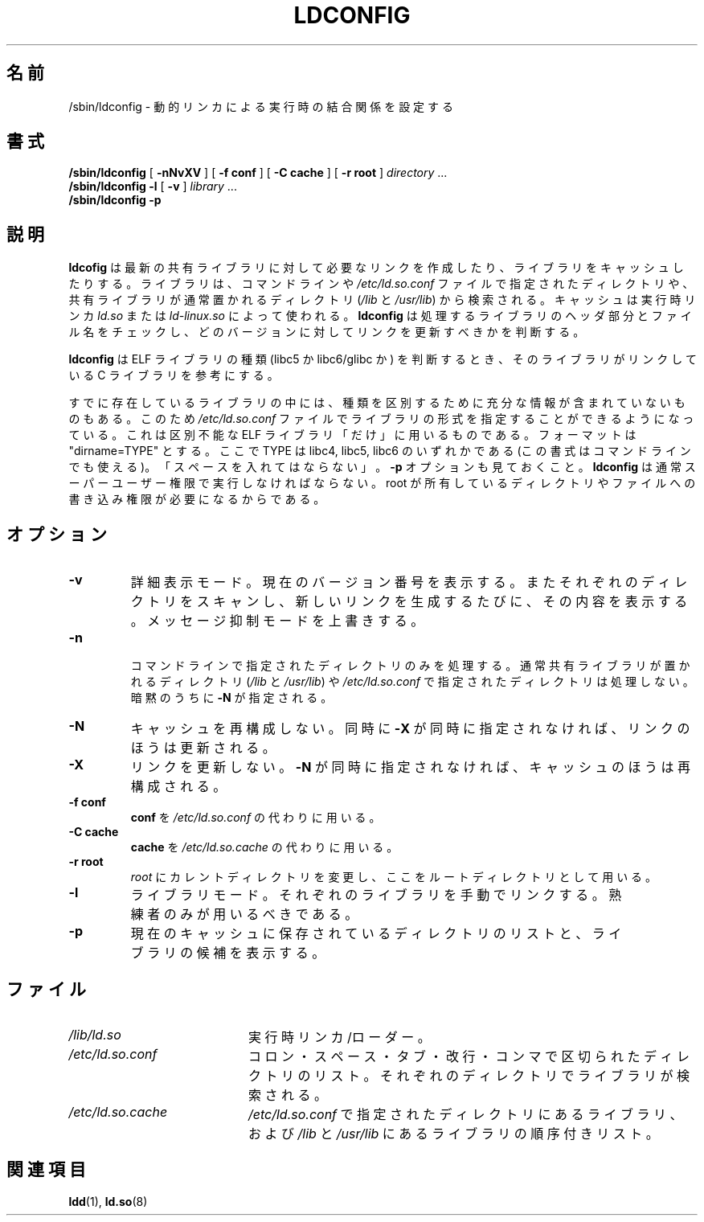 .\" -*- nroff -*-
.\" Copyright 1999 SuSE GmbH Nuernberg, Germany
.\" Author: Thorsten Kukuk <kukuk@suse.de>
.\"
.\" This program is free software; you can redistribute it and/or
.\" modify it under the terms of the GNU General Public License as
.\" published by the Free Software Foundation; either version 2 of the
.\" License, or (at your option) any later version.
.\"
.\" This program is distributed in the hope that it will be useful,
.\" but WITHOUT ANY WARRANTY; without even the implied warranty of
.\" MERCHANTABILITY or FITNESS FOR A PARTICULAR PURPOSE.  See the GNU
.\" General Public License for more details.
.\"
.\" You should have received a copy of the GNU General Public
.\" License along with this program; see the file COPYING.  If not,
.\" write to the Free Software Foundation, Inc., 59 Temple Place - Suite 330,
.\" Boston, MA 02111-1307, USA.
.\"
.\" Modified, 6 May 2002, Michael Kerrisk, <mtk.manpages@gmail.com>
.\"   Change listed order of /usr/lib and /lib
.\"
.\" Japanese Version Copyright (c) 1998 NAKANO Takeo all rights reserved.
.\" Translated Sat May 23 1998 by NAKANO Takeo <nakano@apm.seikei.ac.jp>
.\" Updated & Modified Tue Sep 14 1999 by NAKANO Takeo
.\" Updated & Modified Mon Jun  4 20:13:57 JST 2001
.\"         by Yuichi SATO <ysato@h4.dion.ne.jp>
.\"
.\"WORD:	verbose mode	詳細表示モード
.\"WORD:	quiet mode	メッセージ抑制モード
.\"
.TH LDCONFIG 8 2009-04-15 "GNU" "Linux Programmer's Manual"
.SH 名前
/sbin/ldconfig \- 動的リンカによる実行時の結合関係を設定する
.SH 書式
.B /sbin/ldconfig
[
.B \-nNvXV
]
[
.BR \-f\ conf
]
[
.BR \-C\ cache
]
[
.BR \-r\ root
]
.IR directory \ ...
.PD 0
.PP
.PD
.B /sbin/ldconfig
.B \-l
[
.B \-v
]
.IR library \ ...
.PD 0
.PP
.PD
.B /sbin/ldconfig
.B \-p
.SH 説明
.B ldcofig
は最新の共有ライブラリに対して必要なリンクを作成したり、
ライブラリをキャッシュしたりする。
ライブラリは、コマンドラインや
.I /etc/ld.so.conf
ファイルで指定されたディレクトリや、共有ライブラリが
通常置かれるディレクトリ
.RI ( /lib " と " /usr/lib )
から検索される。
キャッシュは実行時リンカ
.I ld.so
または
.I ld-linux.so
によって使われる。
.B ldconfig
は処理するライブラリのヘッダ部分とファイル名をチェックし、
どのバージョンに対してリンクを更新すべきかを判断する。
.PP
.B ldconfig
は ELF ライブラリの種類 (libc5 か libc6/glibc か) を判断するとき、
そのライブラリがリンクしている C ライブラリを参考にする。
.\" 以下の文の内容は本当かどうか疑わしい
.\" (おそらく過去の遺物であろう) -- MTK, Jul 2005
.\" したがってダイナミックライブラリを作成するときには、
.\" libc に対するリンクを (\-lc をつかって) 明示しておくと良い。
.PP
すでに存在しているライブラリの中には、種類を区別するために充分な
情報が含まれていないものもある。
このため
.I /etc/ld.so.conf
ファイルでライブラリの形式を指定することができるようになっている。
これは区別不能な ELF ライブラリ「だけ」に用いるものである。
フォーマットは "dirname=TYPE" とする。
ここで TYPE は libc4, libc5, libc6 のいずれかである
(この書式はコマンドラインでも使える)。
「スペースを入れてはならない」。
.B \-p
オプションも見ておくこと。
.B ldconfig
は通常スーパーユーザー権限で実行しなければならない。
root が所有しているディレクトリやファイルへの書き込み権限が
必要になるからである。
.SH オプション
.TP
.B \-v
詳細表示モード。
現在のバージョン番号を表示する。
またそれぞれのディレクトリをスキャンし、
新しいリンクを生成するたびに、その内容を表示する。
メッセージ抑制モードを上書きする。
.TP
.B \-n

コマンドラインで指定されたディレクトリのみを処理する。
通常共有ライブラリが置かれるディレクトリ
.RI ( /lib " と " /usr/lib )
や
.I /etc/ld.so.conf
で指定されたディレクトリは処理しない。
暗黙のうちに
.B \-N
が指定される。
.TP
.B \-N
キャッシュを再構成しない。
同時に
.B \-X
が同時に指定されなければ、リンクのほうは更新される。
.TP
.B \-X
リンクを更新しない。
.B \-N
が同時に指定されなければ、キャッシュのほうは再構成される。
.TP
.B \-f conf
.B conf
を
.I /etc/ld.so.conf
の代わりに用いる。
.TP
.B \-C cache
.B cache
を
.I /etc/ld.so.cache
の代わりに用いる。
.TP
.B \-r root
.I root
にカレントディレクトリを変更し、ここをルートディレクトリとして用いる。
.TP
.B \-l
ライブラリモード。それぞれのライブラリを手動でリンクする。
熟練者のみが用いるべきである。
.TP
.B \-p
現在のキャッシュに保存されているディレクトリのリストと、
ライブラリの候補を表示する。
.SH ファイル
.PD 0
.TP 20
.I /lib/ld.so
実行時リンカ/ローダー。
.TP 20
.I /etc/ld.so.conf
コロン・スペース・タブ・改行・コンマで区切られたディレクトリのリスト。
それぞれのディレクトリでライブラリが検索される。
.TP 20
.I /etc/ld.so.cache
.I /etc/ld.so.conf
で指定されたディレクトリにあるライブラリ、および
.I /lib
と
.I /usr/lib
にあるライブラリの順序付きリスト。
.PD
.SH 関連項目
.BR ldd (1),
.BR ld.so (8)
